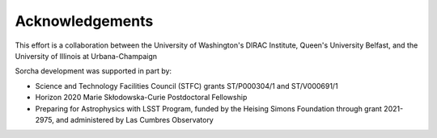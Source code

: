 Acknowledgements
================
This effort is a collaboration between the University of Washington's DIRAC Institute, Queen's University Belfast, and the University of Illinois at Urbana-Champaign

.. image:: images/IllionisLogo.png
  :width: 210
  :alt: Alternative text
  
  

.. image:: images/QUBLogo.png
  :width: 210
  :alt: Alternative text
  

  
.. image:: images/WashingtonLogo.png
  :width: 190
  :alt: Alternative text

Sorcha development was supported in part by:

* Science and Technology Facilities Council (STFC) grants ST/P000304/1 and ST/V000691/1
* Horizon 2020 Marie Skłodowska-Curie Postdoctoral Fellowship
* Preparing for Astrophysics with LSST Program, funded by the Heising Simons Foundation through grant 2021-2975, and administered by Las Cumbres Observatory 
